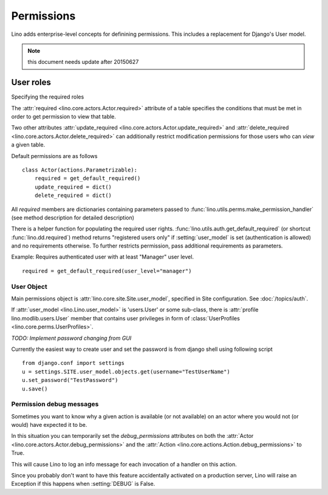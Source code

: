 .. _permissions:

===========
Permissions
===========

Lino adds enterprise-level concepts for definining permissions. This
includes a replacement for Django's User model. 

.. note:: this document needs update after 20150627

User roles
==========




Specifying the required roles


The :attr:`required <lino.core.actors.Actor.required>` attribute of a
table specifies the conditions that must be met in order to get
permission to view that table.

Two other attributes
:attr:`update_required <lino.core.actors.Actor.update_required>` 
and
:attr:`delete_required <lino.core.actors.Actor.delete_required>` 
can additionally restrict modification permissions
for those users who can *view* a given table.

Default permissions are as follows
::

    class Actor(actions.Parametrizable):
        required = get_default_required()
        update_required = dict()
        delete_required = dict()

All `required` members are dictionaries containing parameters passed 
to :func:`lino.utils.perms.make_permission_handler` (see method description 
for detailed description)

There is a helper function for populating the required user rights.
:func:`lino.utils.auth.get_default_required` (or shortcut 
:func:`lino.dd.required`) method returns "registered users only" 
if :setting:`user_model` is set (authentication is allowed) and no requirements otherwise.
To further restricts permission, pass additional requirements as parameters.

Example: Requires authenticated user with at least "Manager" user level.
::

    required = get_default_required(user_level="manager")


User Object
-----------

Main permissions object is :attr:`lino.core.site.Site.user_model`, 
specified in Site configuration. 
See :doc:`/topics/auth`.

If :attr:`user_model <lino.Lino.user_model>` is 'users.User' or 
some sub-class, there is :attr:`profile lino.modlib.users.User`
member that contains user privileges in form of 
:class:`UserProfiles <lino.core.perms.UserProfiles>`.

*TODO: Implement password changing from GUI*

Currently the easiest way to create user and set the password is from 
django shell using following script
::

    from django.conf import settings
    u = settings.SITE.user_model.objects.get(username="TestUserName")
    u.set_password("TestPassword")
    u.save()






.. _debug_permissions:

Permission debug messages
-------------------------

Sometimes you want to know why a given action is available (or not
available) on an actor where you would not (or would) have expected it
to be.

In this situation you can temporarily set the `debug_permissions`
attributes on both the :attr:`Actor <lino.core.actors.Actor.debug_permissions>` and
the :attr:`Action <lino.core.actions.Action.debug_permissions>` to True.

This will cause Lino to log an info message for each invocation of a
handler on this action.

Since you probably don't want to have this feature accidentally
activated on a production server, Lino will raise an Exception if this
happens when :setting:`DEBUG` is False.

